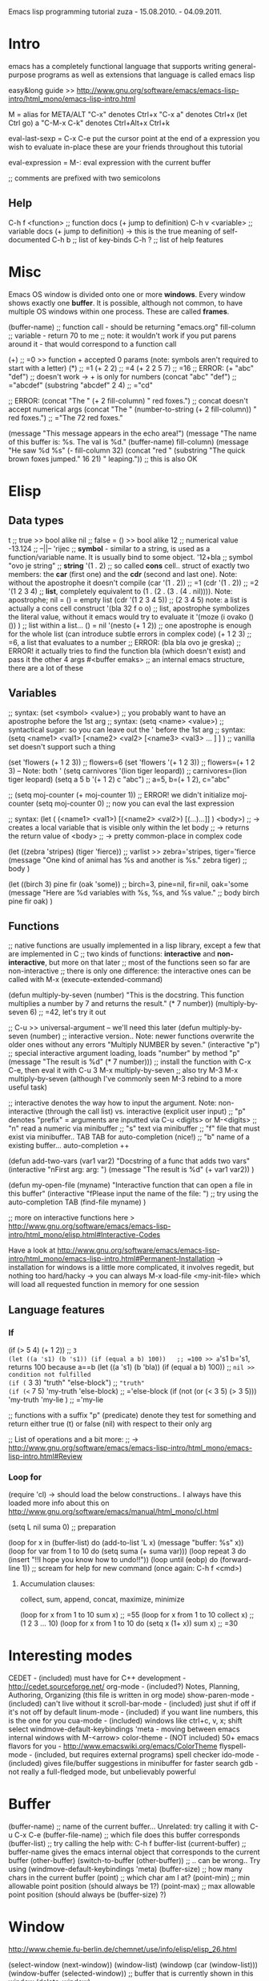 Emacs lisp programming tutorial
zuza - 15.08.2010. - 04.09.2011.

* Intro
emacs has a completely functional language that supports writing general-purpose programs as well as extensions
that language is called emacs lisp

easy&long guide >> http://www.gnu.org/software/emacs/emacs-lisp-intro/html_mono/emacs-lisp-intro.html

M = alias for META/ALT
"C-x" denotes Ctrl+x
"C-x a" denotes Ctrl+x (let Ctrl go) a
"C-M-x C-k" denotes Ctrl+Alt+x Ctrl+k

eval-last-sexp = C-x C-e 
  put the cursor point at the end of a expression you wish to evaluate in-place
  these are your friends throughout this tutorial

eval-expression = M-:
  eval expression with the current buffer

;; comments are prefixed with two semicolons

** Help
C-h f <function>                ;; function docs (+ jump to definition)
C-h v <variable>                ;; variable docs (+ jump to definition)
-> this is the true meaning of self-documented
C-h b                           ;; list of key-binds
C-h ?                           ;; list of help features


* Misc
Emacs OS window is divided onto one or more *windows*. Every window shows exactly one *buffer*.
It is possible, although not common, to have multiple OS windows within one process. These are called *frames*.

(buffer-name)                     ;; function call - should be returning "emacs.org"
fill-column                       ;; variable      - return 70 to me ;; note: it wouldn't work if you put parens around it - that would correspond to a function call

(+)                               ;; =0 >> function + accepted 0 params (note: symbols aren't required to start with a letter)
(*)                               ;; =1
(+ 2 2)                           ;; =4
(+ 2 2 5 7)                       ;; =16
;; ERROR: (+ "abc" "def")                ;; doesn't work -> + is only for numbers
(concat "abc" "def")              ;; ="abcdef"
(substring "abcdef" 2 4)          ;; ="cd"

;; ERROR: (concat "The " (+ 2 fill-column) " red foxes.")                    ;; concat doesn't accept numerical args
(concat "The " (number-to-string (+ 2 fill-column)) " red foxes.")           ;; ="The 72 red foxes."

(message "This message appears in the echo area!")
(message "The name of this buffer is: %s. The val is %d." (buffer-name) fill-column)
(message "He saw %d %s"
   (- fill-column 32)
   (concat "red "
      (substring
      "The quick brown foxes jumped." 16 21)
      " leaping."))               ;; this is also OK


* Elisp

** Data types
t                                 ;; true          >> bool alike
nil                               ;; false = ()    >> bool alike
12                                ;; numerical value
-13.124                           ;;    --||--
'rijec                            ;; *symbol* - similar to a string, is used as a function/variable name. It is usually bind to some object.
'12+bla                           ;; symbol
"ovo je string"                   ;; *string*
'(1 . 2)                          ;; so called *cons* cell.. struct of exactly two members: the *car* (first one) and the *cdr* (second and last one). Note: without the apostrophe it doesn't compile
  (car '(1 . 2))                  ;; =1
  (cdr '(1 . 2))                  ;; =2
'(1 2 3 4)                        ;; *list*, completely equivalent to (1 . (2 . (3 . (4 . nil)))). Note: apostrophe; nil = () = empty list
  (cdr '(1 2 3 4 5))              ;; (2 3 4 5) note: a list is actually a cons cell construct
'(bla 32 f o o)                   ;; list, apostrophe symbolizes the literal value, without it emacs would try to evaluate it
'(moze (i ovako () ()) )          ;; list within a list... () = nil
'(nesto (+ 1 2))                  ;; one apostrophe is enough for the whole list (can introduce subtle errors in complex code)
(+ 1 2 3)                         ;; =6, a list that evaluates to a number
;; ERROR: (bla bla ovo je greska) ;; ERROR! it actually tries to find the function bla (which doesn't exist) and pass it the other 4 args
#<buffer emaks>                   ;; an internal emacs structure, there are a lot of these

** Variables

;; syntax: (set  <symbol> <value>)  ;; you probably want to have an apostrophe before the 1st arg
;; syntax: (setq <name>  <value>)  ;; syntactical sugar: so you can leave out the ' before the 1st arg
;; syntax: (setq <name1> <val1> [<name2> <val2> [<name3> <val3> ... ] ] ) ;; vanilla set doesn't support such a thing

(set 'flowers  (+ 1 2 3))                 ;; flowers=6
(set 'flowers '(+ 1 2 3))                 ;; flowers=(+ 1 2 3) -- Note: both '
(setq carnivores '(lion tiger leopard))   ;; carnivores=(lion tiger leopard)
(setq a 5 b '(+ 1 2) c "abc")             ;; a=5, b=(+ 1 2), c="abc"

;; (setq moj-counter (+ moj-counter 1))   ;; ERROR! we didn't initialize moj-counter
(setq moj-counter 0)                      ;; now you can eval the last expression

;; syntax: (let ( (<name1> <val1>) [(<name2> <val2>) [(...)...]] ) <body>) 
;;    -> creates a local variable that is visible only within the let body
;;    -> returns the return value of <body>
;;    -> pretty common-place in complex code

(let 
   ((zebra 'stripes) (tiger 'fierce))  ;; varlist >> zebra='stripes, tiger='fierce
   (message "One kind of animal has %s and another is %s." zebra tiger) ;; body
)

(let 
   ((birch 3) pine fir (oak 'some))      ;; birch=3, pine=nil, fir=nil, oak='some
   (message "Here are %d variables with %s, %s, and %s value."          ;; body
      birch pine fir oak)
)

** Functions

;; native functions are usually implemented in a lisp library, except a few that are implemented in C
;; two kinds of functions: *interactive* and *non-interactive*, but more on that later
;; most of the functions seen so far are non-interactive
;; there is only one difference: the interactive ones can be called with M-x (execute-extended-command)

(defun multiply-by-seven (number) "This is the docstring. This function multiplies a number by 7 and returns the result." (* 7 number))
(multiply-by-seven 6)                     ;; =42, let's try it out

;; C-u >> universal-argument -- we'll need this later
(defun multiply-by-seven (number)   ;; interactive version.. Note: newer functions overwrite the older ones without any errors
   "Multiply NUMBER by seven."
   (interactive "p")                 ;; special interactive argument loading, loads "number" by method "p"
   (message "The result is %d" (* 7 number)))  ;; install the function with C-x C-e, then eval it with C-u 3 M-x multiply-by-seven
                                               ;; also try M-3 M-x multiply-by-seven (although I've commonly seen M-3 rebind to a more useful task)

;; interactive denotes the way how to input the argument. Note: non-interactive (through the call list) vs. interactive (explicit user input)
;; "p" denotes "prefix" = arguments are inputted via C-u <digits> or M-<digits>
;; "n" read a numeric via minibuffer
;; "s" text via minibuffer
;; "f" file that must exist via minibuffer.. TAB TAB for auto-completion (nice!)
;; "b" name of a existing buffer... auto-completion ++

(defun add-two-vars (var1 var2)
   "Docstring of a func that adds two vars"
   (interactive "nFirst arg: \nnSecond arg: ")
   (message "The result is %d" (+ var1 var2))
)

(defun my-open-file (myname)
   "Interactive function that can open a file in this buffer"
   (interactive "fPlease input the name of the file: ")          ;; try using the auto-completion TAB
   (find-file myname)
)

;; more on interactive functions here > http://www.gnu.org/software/emacs/emacs-lisp-intro/html_mono/elisp.html#Interactive-Codes

Have a look at http://www.gnu.org/software/emacs/emacs-lisp-intro/html_mono/emacs-lisp-intro.html#Permanent-Installation
-> installation for windows is a little more complicated, it involves regedit, but nothing too hard/hacky
-> you can always M-x load-file <my-init-file> which will load all requested function in memory for one session

** Language features

*** If
(if (> 5 4) (+ 1 2))                           ;; =3
(let ((a 's1) (b 's1)) (if (equal a b) 100))   ;; =100 >> a='s1 b='s1, returns 100 because a==b
(let ((a 's1) (b 'bla)) (if (equal a b) 100))  ;; =nil >> condition not fulfilled
(if (= 3 3) "truth" "else-block")              ;; ="truth"
(if (<= 7 5) 'my-truth 'else-block)               ;; ='else-block
(if (not (or (< 3 5) (> 3 5))) 'my-truth 'my-lie )   ;; ='my-lie

;; functions with a suffix "p" (predicate) denote they test for something and return either true (t) or false (nil) with respect to their only arg

;; List of operations and a bit more:
;;   -> http://www.gnu.org/software/emacs/emacs-lisp-intro/html_mono/emacs-lisp-intro.html#Review

*** Loop for
(require 'cl) -> should load the below constructions.. I always have this loaded
more info about this on http://www.gnu.org/software/emacs/manual/html_mono/cl.html

(setq L nil suma 0) ;; preparation

(loop for x in (buffer-list) do (add-to-list 'L x) (message "buffer: %s" x))
(loop for var from 1 to 10 do (setq suma (+ suma var)))
(loop repeat 3 do (insert "!!I hope you know how to undo!!\n"))
(loop until (eobp) do (forward-line 1))                           ;; scream for help for new command (once again: C-h f <cmd>)

**** Accumulation clauses:
collect, sum, append, concat, maximize, minimize

(loop for x from 1 to 10 sum x)                      ;; =55
(loop for x from 1 to 10 collect x)                  ;; (1 2 3 ... 10)
(loop for x from 1 to 10 do (setq x (1+ x)) sum x)   ;; =30


* Interesting modes
  CEDET - (included) must have for C++ development - http://cedet.sourceforge.net/
  org-mode - (included?) Notes, Planning, Authoring, Organizing (this file is written in org mode)
  show-paren-mode - (included) can't live without it
  scroll-bar-mode - (included) just shut if off if it's not off by default
  linum-mode - (included) if you want line numbers, this is the one for you
  cua-mode - (included) windows like ctrl+c, v, x; shift select
  windmove-default-keybindings 'meta - moving between emacs internal windows with M-<arrow>
  color-theme - (NOT included) 50+ emacs flavors for you - http://www.emacswiki.org/emacs/ColorTheme
  flyspell-mode - (included, but requires external programs) spell checker
  ido-mode - (included) gives file/buffer suggestions in minibuffer for faster search 
  gdb - not really a full-fledged mode, but unbelievably powerful

* Buffer

(buffer-name)                             ;; name of the current buffer... Unrelated: try calling it with C-u C-x C-e
(buffer-file-name)                        ;; which file does this buffer corresponds
(buffer-list)                             ;; try calling the help with: C-h f buffer-list
(current-buffer)                          ;; buffer-name gives the emacs internal object that corresponds to the current buffer
(other-buffer)
(switch-to-buffer (other-buffer))         ;; .. can be wrong.. Try using (windmove-default-keybindings 'meta)
(buffer-size)                             ;; how many chars in the current buffer
(point)                                   ;; which char am I at?
(point-min)                               ;; min allowable point position (should always be 1?)
(point-max)                               ;; max allowable point position (should always be (buffer-size) ?)


* Window
http://www.chemie.fu-berlin.de/chemnet/use/info/elisp/elisp_26.html

(select-window (next-window))
(window-list)
(windowp (car (window-list)))
(window-buffer (selected-window))         ;; buffer that is currently shown in this window
(delete-window)


* Portability

(cond ((eq system-type 'windows-nt) (load-library "ntemacs-cygwin"))
      ((eq system-type 'gnu/linux) (load-library "linux"))
      (t (load-library "default")))


